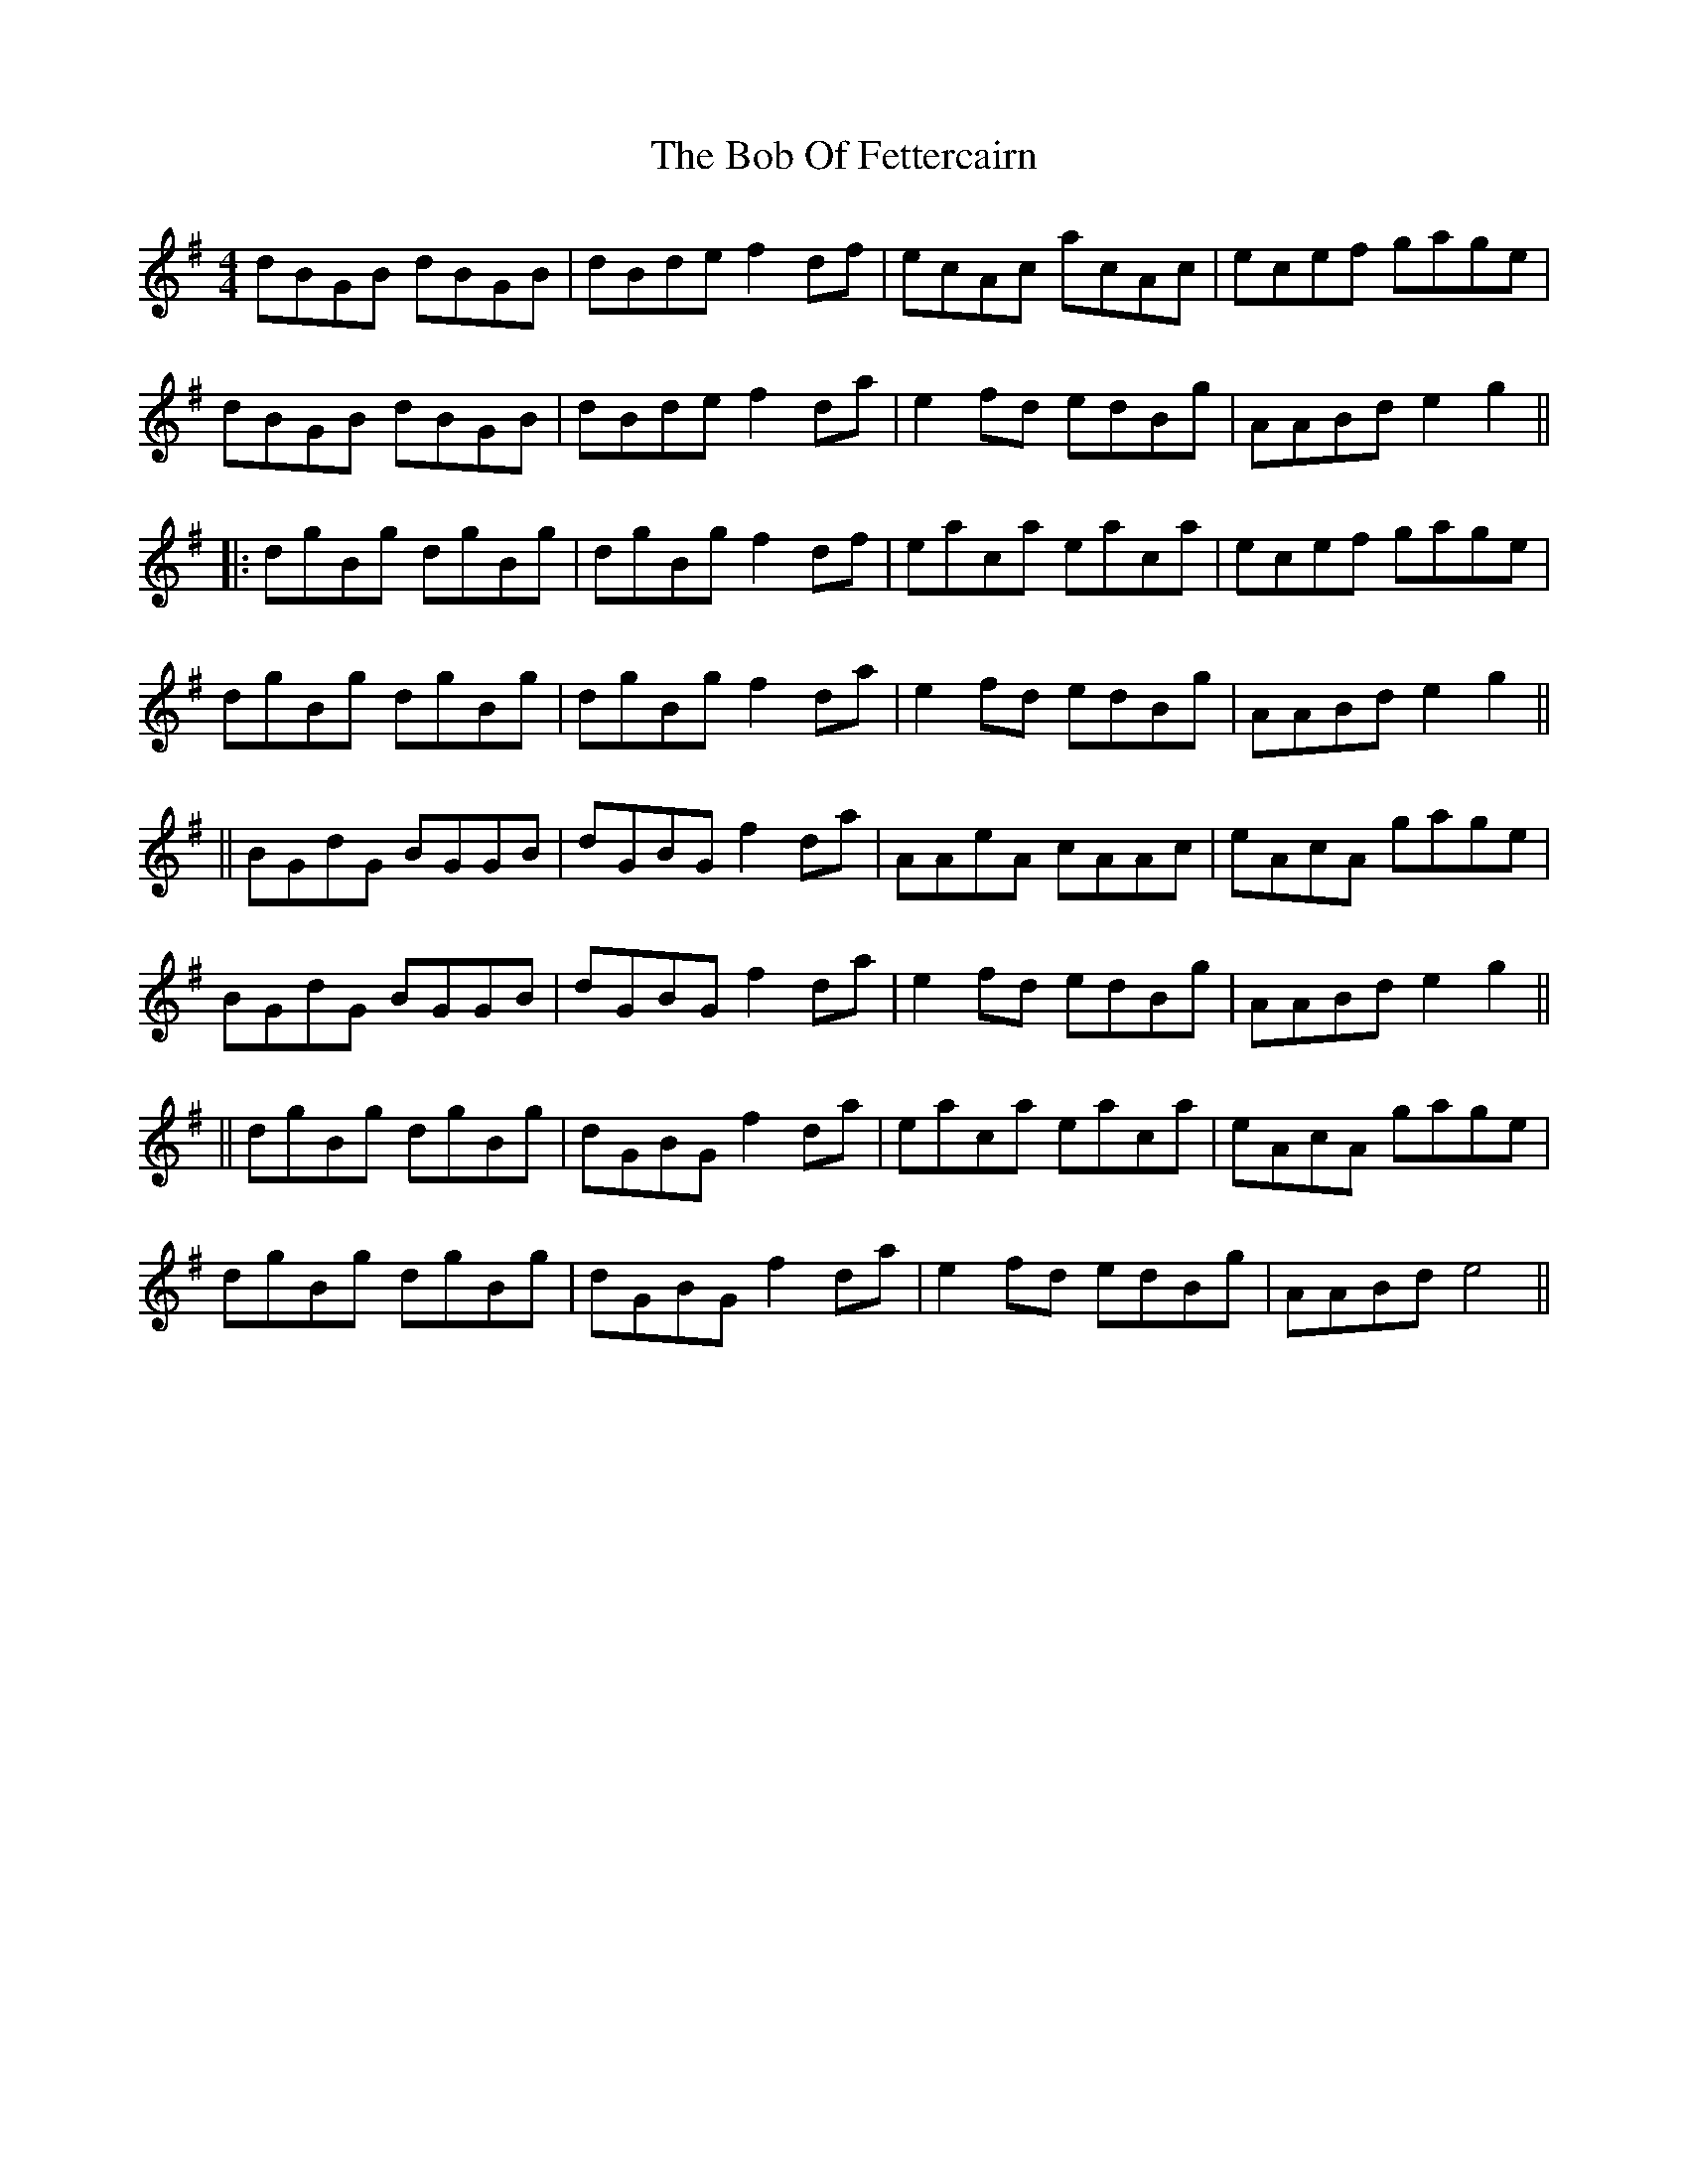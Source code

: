 X: 2
T: Bob Of Fettercairn, The
Z: jakethepeg
S: https://thesession.org/tunes/5873#setting30730
R: reel
M: 4/4
L: 1/8
K: Gmaj
dBGB dBGB|dBde f2 df|ecAc acAc|ecef gage|
dBGB dBGB|dBde f2 da|e2 fd edBg|AABd e2 g2||
|:dgBg dgBg|dgBg f2 df|eaca eaca|ecef gage|
dgBg dgBg|dgBg f2 da|e2 fd edBg|AABd e2 g2||
||BGdG BGGB|dGBG f2 da|AAeA cAAc|eAcA gage|
BGdG BGGB|dGBG f2 da|e2 fd edBg|AABd e2 g2||
||dgBg dgBg|dGBG f2 da|eaca eaca|eAcA gage|
dgBg dgBg|dGBG f2 da|e2 fd edBg|AABd e4||
